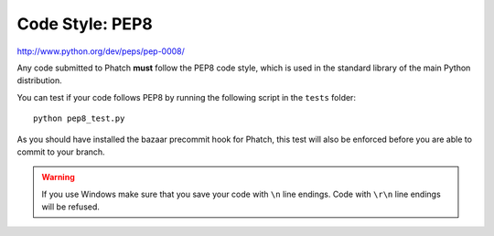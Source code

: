 Code Style: PEP8
****************

http://www.python.org/dev/peps/pep-0008/

Any code submitted to Phatch **must** follow the PEP8 code style, which is used in the standard library of the main Python distribution.

You can test if your code follows PEP8 by running the following script in the ``tests`` folder::

    python pep8_test.py

As you should have installed the bazaar precommit hook for Phatch, this test will also be enforced before you are able to commit to your branch.

.. warning::

    If you use Windows make sure that you save your code with ``\n`` line endings. Code with ``\r\n`` line endings will be refused.
